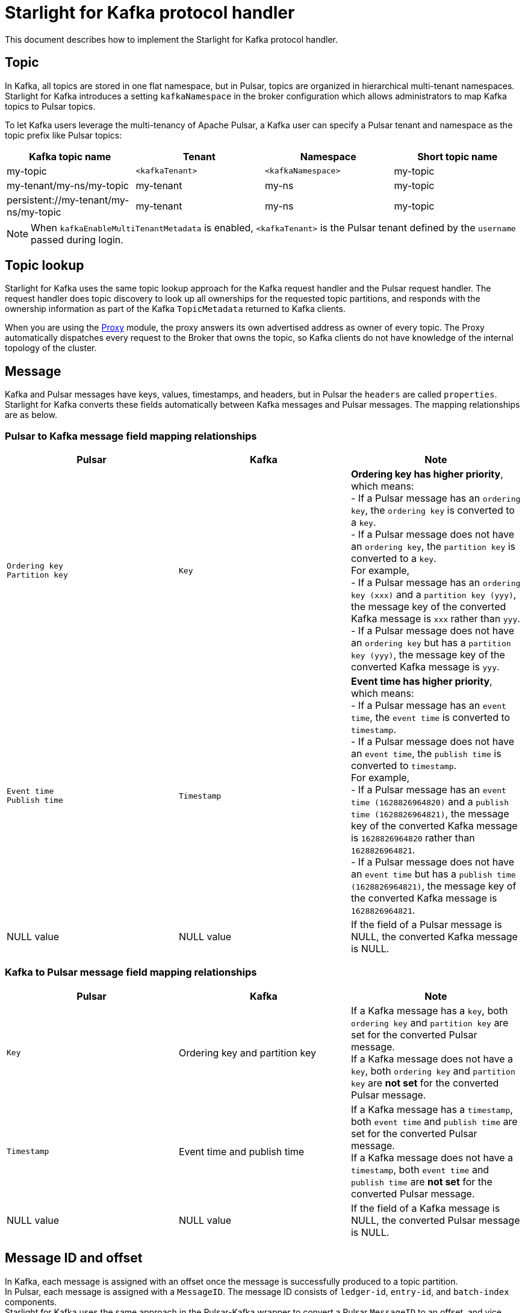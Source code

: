 = Starlight for Kafka protocol handler

:navtitle: Implementation
:page-tag: starlight-kafka,admin,manage,dev,pulsar,kafka
:page-aliases: docs@starlight-kafka::starlight-kafka-implementation.adoc

This document describes how to implement the Starlight for Kafka protocol handler.

== Topic

In Kafka, all topics are stored in one flat namespace, but in Pulsar, topics are organized in hierarchical multi-tenant namespaces. Starlight for Kafka introduces a setting `kafkaNamespace` in the broker configuration which allows administrators to map Kafka topics to Pulsar topics.

To let Kafka users leverage the multi-tenancy of Apache Pulsar, a Kafka user can specify a Pulsar tenant and namespace as the topic prefix like Pulsar topics:

[cols=4*,options=header]

|===
|Kafka topic name
|Tenant
|Namespace
|Short topic name

| my-topic | `<kafkaTenant>` | `<kafkaNamespace>` | my-topic 
| my-tenant/my-ns/my-topic | my-tenant | my-ns | my-topic 
| persistent://my-tenant/my-ns/my-topic | my-tenant | my-ns | my-topic 

|===

[NOTE]
====
When `kafkaEnableMultiTenantMetadata` is enabled, `<kafkaTenant>` is the Pulsar tenant defined by the `username` passed during login.
====

== Topic lookup

Starlight for Kafka uses the same topic lookup approach for the Kafka request handler and the Pulsar request handler. The request handler does topic discovery to look up all ownerships for the requested topic partitions, and responds with the ownership information as part of the Kafka `TopicMetadata` returned to Kafka clients.

When you are using the xref:starlight-kafka-proxy.adoc[Proxy] module, the proxy answers its own advertised address as owner of every topic. The Proxy automatically
dispatches every request to the Broker that owns the topic, so Kafka clients do not have knowledge of the internal topology of the cluster.

== Message

Kafka and Pulsar messages have keys, values, timestamps, and headers, but in Pulsar the `headers` are called `properties`. Starlight for Kafka converts these
fields automatically between Kafka messages and Pulsar messages. The mapping relationships are as below.

=== Pulsar to Kafka message field mapping relationships

[cols=3*,options=header]

|===
|Pulsar
|Kafka
|Note

|`Ordering key` +
`Partition key` +
| `Key` | **Ordering key has higher priority**, which means: +
- If a Pulsar message has an `ordering key`, the `ordering key` is converted to a `key`. +
- If a Pulsar message does not have an `ordering key`, the `partition key` is converted to a `key`. +
 For example, +
- If a Pulsar message has an `ordering key (xxx)` and a `partition key (yyy)`, the message key of the converted Kafka message is `xxx` rather than `yyy`. +
- If a Pulsar message does not have an `ordering key` but has a `partition key (yyy)`, the message key of the converted Kafka message is `yyy`.
|`Event time` +
 `Publish time` | `Timestamp` |  **Event time has higher priority**, which means: +
 - If a Pulsar message has an `event time`, the `event time` is converted to `timestamp`. +
 - If a Pulsar message does not have an `event time`, the `publish time` is converted to `timestamp`. +
 For example, +
- If a Pulsar message has an `event time (1628826964820)` and a `publish time (1628826964821)`, the message key of the converted Kafka message is `1628826964820` rather than `1628826964821`. +
- If a Pulsar message does not have an `event time` but has a `publish time (1628826964821)`, the message key of the converted Kafka message is `1628826964821`.
| NULL value| NULL value |If the field of a Pulsar message is NULL, the converted Kafka message is NULL.

|===

=== Kafka to Pulsar message field mapping relationships

[cols=3*,options=header]

|===
|Pulsar
|Kafka
|Note

| `Key`|Ordering key and partition key |If a Kafka message has a `key`, both  `ordering key` and `partition key` are set for the converted Pulsar message. +
 If a Kafka message does not have a `key`, both `ordering key` and `partition key` are **not set** for the converted Pulsar message.
| `Timestamp`|Event time and publish time |If a Kafka message has a `timestamp`, both  `event time` and `publish time` are set for the converted Pulsar message. +
 If a Kafka message does not have a `timestamp`, both `event time` and `publish time` are **not set** for the converted Pulsar message.
| NULL value|NULL value| If the field of a Kafka message is NULL, the converted Pulsar message is NULL.

|===

== Message ID and offset

In Kafka, each message is assigned with an offset once the message is successfully produced to a topic partition. +
In Pulsar, each message is assigned with a `MessageID`. The message ID consists of `ledger-id`, `entry-id`, and `batch-index` components. +
Starlight for Kafka uses the same approach in the Pulsar-Kafka wrapper to convert a Pulsar `MessageID` to an offset, and vice versa.

== Produce Messages

When the Kafka request handler receives produced messages from a Kafka client, it converts Kafka messages to Pulsar messages by mapping the fields (such as the key, value, timestamp and headers) one by one, and uses the ManagedLedger append API to append those converted Pulsar messages to BookKeeper. Converting Kafka messages to Pulsar messages allows existing Pulsar applications to consume messages produced by Kafka clients.

== Consume Messages

When the Kafka request handler receives a consumer request from a Kafka client, it opens a non-durable cursor to read the entries starting from the requested offset. The Kafka request handler converts the Pulsar messages back to Kafka messages to allow existing Kafka applications to consume the messages produced by Pulsar clients.

== Group coordinator & offset management

Pulsar does not have a centralized group coordinator for assigning partitions to consumers of a consumer group or managing offsets for each consumer group. In Pulsar, partition assignment is managed by the broker on a per-partition basis, and the offset management is done by storing the acknowledgements in cursors by the owner broker of that partition.

To be fully compatible with Kafka clients, Starlight for Kafka implements the Kafka group coordinator by storing the coordinator group changes and offsets in a system topic called `kafkaTenant/kafka/consumer_offsets` in Pulsar.

This bridges the gap between Pulsar and Kafka and allows use of existing Pulsar tools and policies to manage subscriptions and monitor Kafka consumers. Starlight for Kafka adds a background thread in the implemented group coordinator to periodically synchronize offset updates from the system topic to Pulsar cursors. Therefore, a Kafka consumer group is effectively treated as a Pulsar subscription to allow existing Pulsar tools to be used for managing Kafka consumer groups.

== What's next?

For more on Starlight for Kafka, see:

* xref:configuration:starlight-kafka-configuration.adoc[Starlight for Kafka Configuration]
* xref:starlight-kafka-monitor.adoc[Monitor Starlight for Kafka]
* xref:starlight-kafka-proxy.adoc[Starlight for Kafka Proxy]
* xref:starlight-kafka-schema-registry.adoc[Starlight for Kafka Schema Registry]
* xref:installation:starlight-kafka-quickstart.adoc[Quickstart]